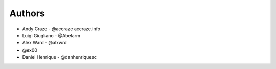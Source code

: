 
Authors
=======

* Andy Craze - @accraze accraze.info
* Luigi Giugliano - @Abelarm
* Alex Ward - @alxwrd
* @ex00
* Daniel Henrique - @danhenriquesc
